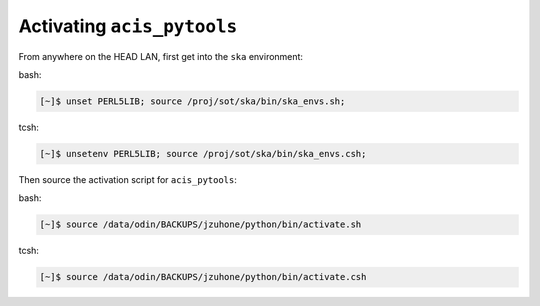 Activating ``acis_pytools``
===========================

From anywhere on the HEAD LAN, first get into the ``ska`` environment:

bash:

.. code-block:: bash
   
   [~]$ unset PERL5LIB; source /proj/sot/ska/bin/ska_envs.sh; 
   
tcsh:

.. code-block:: bash
   
   [~]$ unsetenv PERL5LIB; source /proj/sot/ska/bin/ska_envs.csh;

Then source the activation script for ``acis_pytools``:

bash:

.. code-block:: bash
   
   [~]$ source /data/odin/BACKUPS/jzuhone/python/bin/activate.sh
   
tcsh:

.. code-block:: bash
   
   [~]$ source /data/odin/BACKUPS/jzuhone/python/bin/activate.csh
